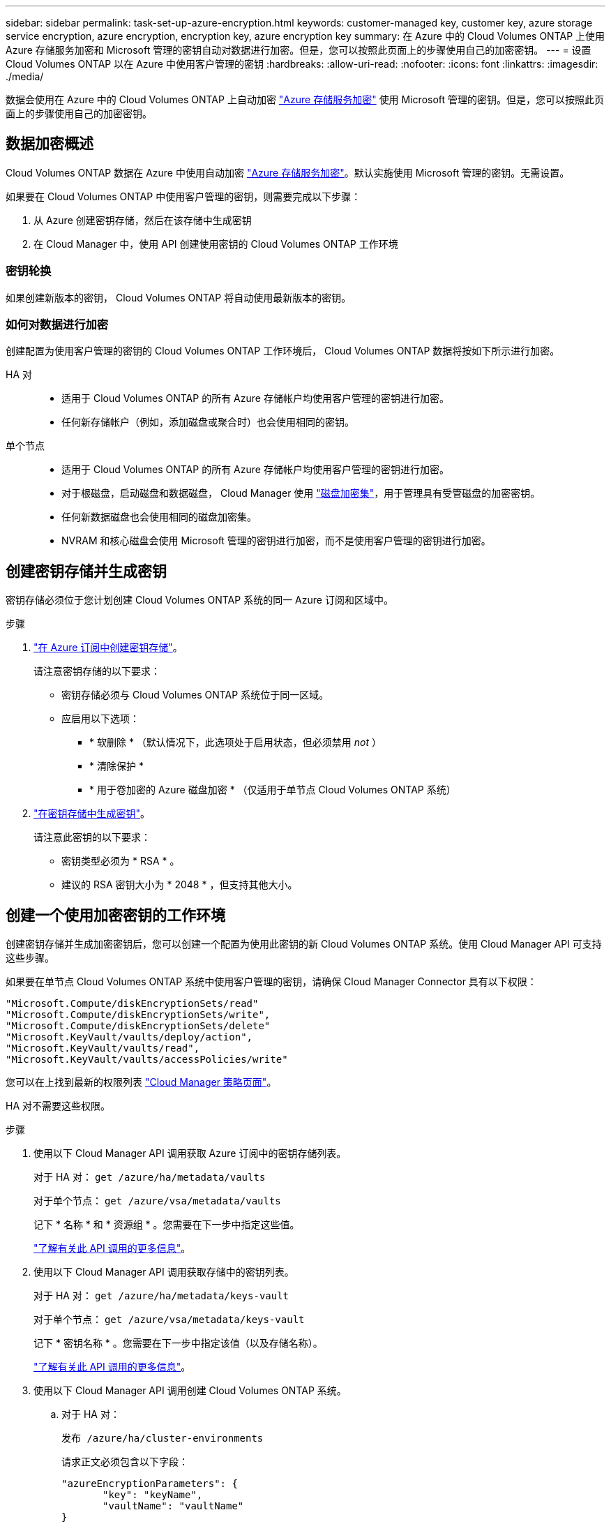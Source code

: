 ---
sidebar: sidebar 
permalink: task-set-up-azure-encryption.html 
keywords: customer-managed key, customer key, azure storage service encryption, azure encryption, encryption key, azure encryption key 
summary: 在 Azure 中的 Cloud Volumes ONTAP 上使用 Azure 存储服务加密和 Microsoft 管理的密钥自动对数据进行加密。但是，您可以按照此页面上的步骤使用自己的加密密钥。 
---
= 设置 Cloud Volumes ONTAP 以在 Azure 中使用客户管理的密钥
:hardbreaks:
:allow-uri-read: 
:nofooter: 
:icons: font
:linkattrs: 
:imagesdir: ./media/


[role="lead"]
数据会使用在 Azure 中的 Cloud Volumes ONTAP 上自动加密 https://azure.microsoft.com/en-us/documentation/articles/storage-service-encryption/["Azure 存储服务加密"] 使用 Microsoft 管理的密钥。但是，您可以按照此页面上的步骤使用自己的加密密钥。



== 数据加密概述

Cloud Volumes ONTAP 数据在 Azure 中使用自动加密 https://azure.microsoft.com/en-us/documentation/articles/storage-service-encryption/["Azure 存储服务加密"^]。默认实施使用 Microsoft 管理的密钥。无需设置。

如果要在 Cloud Volumes ONTAP 中使用客户管理的密钥，则需要完成以下步骤：

. 从 Azure 创建密钥存储，然后在该存储中生成密钥
. 在 Cloud Manager 中，使用 API 创建使用密钥的 Cloud Volumes ONTAP 工作环境




=== 密钥轮换

如果创建新版本的密钥， Cloud Volumes ONTAP 将自动使用最新版本的密钥。



=== 如何对数据进行加密

创建配置为使用客户管理的密钥的 Cloud Volumes ONTAP 工作环境后， Cloud Volumes ONTAP 数据将按如下所示进行加密。

HA 对::
+
--
* 适用于 Cloud Volumes ONTAP 的所有 Azure 存储帐户均使用客户管理的密钥进行加密。
* 任何新存储帐户（例如，添加磁盘或聚合时）也会使用相同的密钥。


--
单个节点::
+
--
* 适用于 Cloud Volumes ONTAP 的所有 Azure 存储帐户均使用客户管理的密钥进行加密。
* 对于根磁盘，启动磁盘和数据磁盘， Cloud Manager 使用 https://docs.microsoft.com/en-us/azure/virtual-machines/disk-encryption["磁盘加密集"^]，用于管理具有受管磁盘的加密密钥。
* 任何新数据磁盘也会使用相同的磁盘加密集。
* NVRAM 和核心磁盘会使用 Microsoft 管理的密钥进行加密，而不是使用客户管理的密钥进行加密。


--




== 创建密钥存储并生成密钥

密钥存储必须位于您计划创建 Cloud Volumes ONTAP 系统的同一 Azure 订阅和区域中。

.步骤
. https://docs.microsoft.com/en-us/azure/key-vault/general/quick-create-portal["在 Azure 订阅中创建密钥存储"^]。
+
请注意密钥存储的以下要求：

+
** 密钥存储必须与 Cloud Volumes ONTAP 系统位于同一区域。
** 应启用以下选项：
+
*** * 软删除 * （默认情况下，此选项处于启用状态，但必须禁用 _not_ ）
*** * 清除保护 *
*** * 用于卷加密的 Azure 磁盘加密 * （仅适用于单节点 Cloud Volumes ONTAP 系统）




. https://docs.microsoft.com/en-us/azure/key-vault/keys/quick-create-portal#add-a-key-to-key-vault["在密钥存储中生成密钥"^]。
+
请注意此密钥的以下要求：

+
** 密钥类型必须为 * RSA * 。
** 建议的 RSA 密钥大小为 * 2048 * ，但支持其他大小。






== 创建一个使用加密密钥的工作环境

创建密钥存储并生成加密密钥后，您可以创建一个配置为使用此密钥的新 Cloud Volumes ONTAP 系统。使用 Cloud Manager API 可支持这些步骤。

如果要在单节点 Cloud Volumes ONTAP 系统中使用客户管理的密钥，请确保 Cloud Manager Connector 具有以下权限：

[source, json]
----
"Microsoft.Compute/diskEncryptionSets/read"
"Microsoft.Compute/diskEncryptionSets/write",
"Microsoft.Compute/diskEncryptionSets/delete"
"Microsoft.KeyVault/vaults/deploy/action",
"Microsoft.KeyVault/vaults/read",
"Microsoft.KeyVault/vaults/accessPolicies/write"
----
您可以在上找到最新的权限列表 https://mysupport.netapp.com/site/info/cloud-manager-policies["Cloud Manager 策略页面"^]。

HA 对不需要这些权限。

.步骤
. 使用以下 Cloud Manager API 调用获取 Azure 订阅中的密钥存储列表。
+
对于 HA 对： `get /azure/ha/metadata/vaults`

+
对于单个节点： `get /azure/vsa/metadata/vaults`

+
记下 * 名称 * 和 * 资源组 * 。您需要在下一步中指定这些值。

+
https://docs.netapp.com/us-en/cloud-manager-automation/cm/api_ref_resources.html#azure-hametadata["了解有关此 API 调用的更多信息"^]。

. 使用以下 Cloud Manager API 调用获取存储中的密钥列表。
+
对于 HA 对： `get /azure/ha/metadata/keys-vault`

+
对于单个节点： `get /azure/vsa/metadata/keys-vault`

+
记下 * 密钥名称 * 。您需要在下一步中指定该值（以及存储名称）。

+
https://docs.netapp.com/us-en/cloud-manager-automation/cm/api_ref_resources.html#azure-hametadata["了解有关此 API 调用的更多信息"^]。

. 使用以下 Cloud Manager API 调用创建 Cloud Volumes ONTAP 系统。
+
.. 对于 HA 对：
+
`发布 /azure/ha/cluster-environments`

+
请求正文必须包含以下字段：

+
[source, json]
----
"azureEncryptionParameters": {
       "key": "keyName",
       "vaultName": "vaultName"
}
----
+
https://docs.netapp.com/us-en/cloud-manager-automation/cm/api_ref_resources.html#azure-haworking-environments["了解有关此 API 调用的更多信息"^]。

.. 对于单节点系统：
+
`发布 /azure/vsa/cluster-environments`

+
请求正文必须包含以下字段：

+
[source, json]
----
"azureEncryptionParameters": {
       "key": "keyName",
       "vaultName": "vaultName"
}
----
+
https://docs.netapp.com/us-en/cloud-manager-automation/cm/api_ref_resources.html#azure-vsaworking-environments["了解有关此 API 调用的更多信息"^]。





您有一个新的 Cloud Volumes ONTAP 系统，该系统配置为使用客户管理的密钥进行数据加密。
